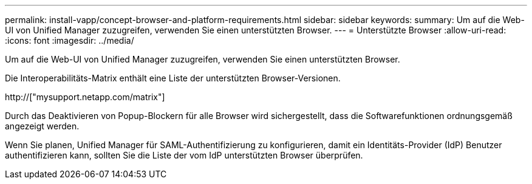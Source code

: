 ---
permalink: install-vapp/concept-browser-and-platform-requirements.html 
sidebar: sidebar 
keywords:  
summary: Um auf die Web-UI von Unified Manager zuzugreifen, verwenden Sie einen unterstützten Browser. 
---
= Unterstützte Browser
:allow-uri-read: 
:icons: font
:imagesdir: ../media/


[role="lead"]
Um auf die Web-UI von Unified Manager zuzugreifen, verwenden Sie einen unterstützten Browser.

Die Interoperabilitäts-Matrix enthält eine Liste der unterstützten Browser-Versionen.

http://["mysupport.netapp.com/matrix"]

Durch das Deaktivieren von Popup-Blockern für alle Browser wird sichergestellt, dass die Softwarefunktionen ordnungsgemäß angezeigt werden.

Wenn Sie planen, Unified Manager für SAML-Authentifizierung zu konfigurieren, damit ein Identitäts-Provider (IdP) Benutzer authentifizieren kann, sollten Sie die Liste der vom IdP unterstützten Browser überprüfen.
